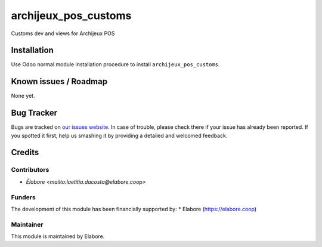 ===============
archijeux_pos_customs
===============

Customs dev and views for Archijeux POS

Installation
============

Use Odoo normal module installation procedure to install
``archijeux_pos_customs``.

Known issues / Roadmap
======================

None yet.

Bug Tracker
===========

Bugs are tracked on `our issues website <https://github.com/elabore-coop/archijeux_customs/issues>`_. In case of
trouble, please check there if your issue has already been
reported. If you spotted it first, help us smashing it by providing a
detailed and welcomed feedback.

Credits
=======

Contributors
------------

* `Élabore <mailto:laetitia.dacosta@elabore.coop>`

Funders
-------

The development of this module has been financially supported by:
* Elabore (https://elabore.coop)


Maintainer
----------

This module is maintained by Elabore.